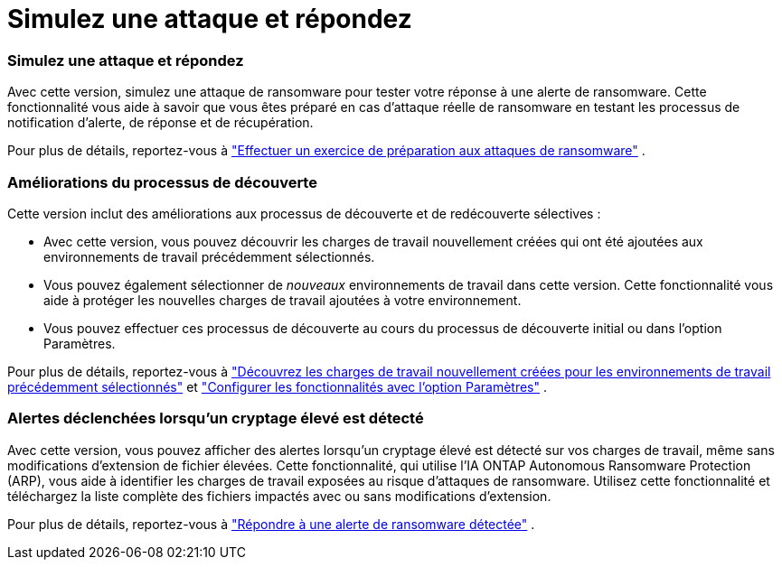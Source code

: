 = Simulez une attaque et répondez
:allow-uri-read: 




=== Simulez une attaque et répondez

Avec cette version, simulez une attaque de ransomware pour tester votre réponse à une alerte de ransomware.  Cette fonctionnalité vous aide à savoir que vous êtes préparé en cas d'attaque réelle de ransomware en testant les processus de notification d'alerte, de réponse et de récupération.

Pour plus de détails, reportez-vous à https://docs.netapp.com/us-en/bluexp-ransomware-protection/rp-start-simulate.html["Effectuer un exercice de préparation aux attaques de ransomware"] .



=== Améliorations du processus de découverte

Cette version inclut des améliorations aux processus de découverte et de redécouverte sélectives :

* Avec cette version, vous pouvez découvrir les charges de travail nouvellement créées qui ont été ajoutées aux environnements de travail précédemment sélectionnés.
* Vous pouvez également sélectionner de _nouveaux_ environnements de travail dans cette version.  Cette fonctionnalité vous aide à protéger les nouvelles charges de travail ajoutées à votre environnement.
* Vous pouvez effectuer ces processus de découverte au cours du processus de découverte initial ou dans l'option Paramètres.


Pour plus de détails, reportez-vous à https://docs.netapp.com/us-en/bluexp-ransomware-protection/rp-start-discover.html["Découvrez les charges de travail nouvellement créées pour les environnements de travail précédemment sélectionnés"] et https://docs.netapp.com/us-en/bluexp-ransomware-protection/rp-use-settings.html["Configurer les fonctionnalités avec l'option Paramètres"] .



=== Alertes déclenchées lorsqu'un cryptage élevé est détecté

Avec cette version, vous pouvez afficher des alertes lorsqu'un cryptage élevé est détecté sur vos charges de travail, même sans modifications d'extension de fichier élevées.  Cette fonctionnalité, qui utilise l'IA ONTAP Autonomous Ransomware Protection (ARP), vous aide à identifier les charges de travail exposées au risque d'attaques de ransomware.  Utilisez cette fonctionnalité et téléchargez la liste complète des fichiers impactés avec ou sans modifications d'extension.

Pour plus de détails, reportez-vous à https://docs.netapp.com/us-en/bluexp-ransomware-protection/rp-use-alert.html["Répondre à une alerte de ransomware détectée"] .
